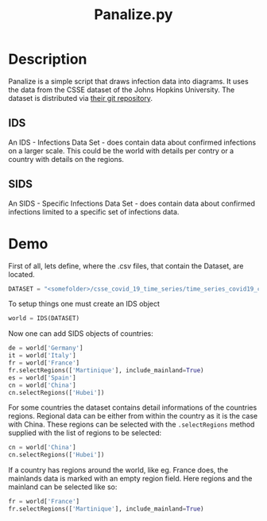 #+Title: Panalize.py

* Setup                                                            :noexport:
:PROPERTIES:
:dir:      ~/Programming/Python/covid-19/
:END:

#+NAME: panalize-preamble
#+BEGIN_SRC python :results file :exports none
  from IDS import IDS

  DATASET = "/home/frosch03/Programming/DataSets/COVID-19/csse_covid_19_data/csse_covid_19_time_series/time_series_covid19_confirmed_global.csv"  # noqa

  world = IDS(DATASET)
  de = world['Germany']
  fr = world['France']
  fr.selectRegions(['Martinique'], include_mainland=True)
  es = world['Spain']
  it = world['Italy']
  cn = world['China']
  cn.selectRegions(['Hubei'])
#+END_SRC

#+NAME: panalize-postamble
#+BEGIN_SRC python :results file :exports none
  # "filename" variable must be set by block
  # that expands this org source code block

  data.saveFigure(filename)
  return filename
#+END_SRC

* Description

Panalize is a simple script that draws infection data into
diagrams. It uses the data from the CSSE dataset of the Johns Hopkins
University. The dataset is distributed via [[https://github.com/CSSEGISandData/COVID-19.git][their git repository]].

** IDS
An IDS - Infections Data Set - does contain data about confirmed
infections on a larger scale. This could be the world with details per
contry or a country with details on the regions.

** SIDS
An SIDS - Specific Infections Data Set - does contain data about
confirmed infections limited to a specific set of infections data.

* Demo

First of all, lets define, where the .csv files, that contain the
Dataset, are located.

#+BEGIN_SRC python :exports code 
  DATASET = "<somefolder>/csse_covid_19_time_series/time_series_covid19_confirmed_global.csv"
#+END_SRC

To setup things one must create an IDS object

#+BEGIN_SRC python :exports code
  world = IDS(DATASET)
#+END_SRC

#+RESULTS:

Now one can add SIDS objects of countries:

#+BEGIN_SRC python :exports code
  de = world['Germany']
  it = world['Italy']
  fr = world['France']
  fr.selectRegions(['Martinique'], include_mainland=True)
  es = world['Spain']
  cn = world['China']
  cn.selectRegions(['Hubei'])
#+END_SRC

For some countries the dataset contains detail informations of the
countries regions. Regional data can be either from within the country
as it is the case with China. These regions can be selected with the
~.selectRegions~ method supplied with the list of regions to be selected:

#+BEGIN_SRC python :exports code
  cn = world['China']
  cn.selectRegions(['Hubei'])
#+END_SRC

If a country has regions around the world, like eg. France does, the
mainlands data is marked with an empty region field. Here regions and
the mainland can be selected like so:

#+BEGIN_SRC python :exports code
  fr = world['France']
  fr.selectRegions(['Martinique'], include_mainland=True)
#+END_SRC
